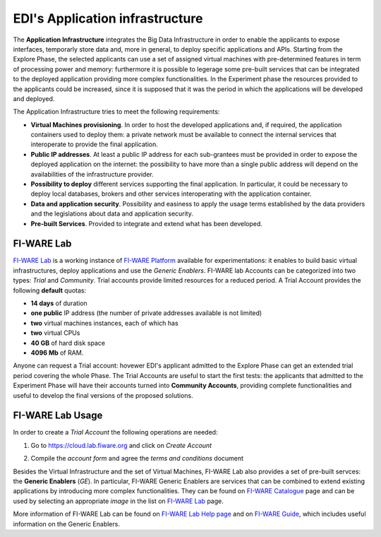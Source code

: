 EDI's Application infrastructure
================================
The **Application Infrastructure** integrates the Big Data Infrastructure in order to enable the applicants to expose interfaces, temporarly store data and, more 
in general, to deploy specific applications and APIs. Starting from the Explore Phase, the selected applicants can use a set of assigned virtual  machines with 
pre-determined features in term of processing power and memory: furthermore it is possible to legerage some pre-built services that can be integrated to the deployed
application providing more complex functionalities. In the Experiment phase the resources provided to the applicants could be increased, since it is supposed 
that it was the period in which the applications will be developed and deployed. 

The Application Infrastructure tries to meet the following requirements:

* **Virtual Machines provisioning**. In order to host the developed applications and, if required, the application containers used to deploy them: a private network must be available to connect the internal services that interoperate to provide the final application.
* **Public IP addresses**. At least a public IP address for each sub-grantees must be provided in order to expose the deployed application on the internet: the possibility to have more than a single public address will depend on the availabilities of the infrastructure provider.
* **Possibility to deploy** different services supporting the final application. In particular, it could be necessary to deploy local databases, brokers and other services interoperating with the application container. 
* **Data and application security**. Possibility and easiness to apply the usage terms established by the data providers and the legislations about data and application security. 
* **Pre-built Services**. Provided to integrate and extend what has been developed. 

FI-WARE Lab
-----------
`FI-WARE Lab`_ is a working instance of `FI-WARE Platform`_ available for experimentations: it enables to build basic virtual infrastructures, 
deploy applications and use the *Generic Enablers*. FI-WARE lab Accounts can be categorized into two types: *Trial* and *Community*. Trial accounts provide 
limited resources for a reduced period. A Trial Account provides the following **default** quotas:

* **14 days** of duration
* **one public** IP address (the number of private addresses available is not limited)
* **two** virtual machines instances, each of which has
* **two** virtual CPUs
* **40 GB** of hard disk space
* **4096 Mb** of RAM.

Anyone can request a Trial account: hovewer EDI's applicant admitted to the Explore Phase can get an extended trial period covering the whole Phase. 
The Trial Accounts are useful to start the first tests: the applicants that admitted to the Experiment Phase will have their accounts turned into
**Community Accounts**, providing complete functionalities and useful to develop the final versions of the proposed solutions.

.. image:: ./img/fiware-lab.png

FI-WARE Lab Usage
-----------------
In order to create a *Trial Account* the following operations are needed:

1. Go to https://cloud.lab.fiware.org and click on *Create Account*

.. image:: ./img/fiware-lab-account.png

2. Compile the *account form* and agree the *terms and conditions* document

.. image:: ./img/fiware-lab-account-form.png

.. raw:: html

   <p>3. Send an email to <a class="reference external" href="mailto:support&#37;&#52;&#48;edincubator&#46;eu">support<span>&#64;</span>edincubator<span>&#46;</span>eu</a> asking for the extension of the trial period from 14 days (standard) to the whole Explore Period. This point is
   <strong>mandatory</strong> to obtain the extension of the trial period. <font color="red"> Please do not forget to send the request</font>.</p>


Besides the Virtual Infrastructure and the set of Virtual Machines, FI-WARE Lab also provides a set of pre-built servces: the  **Generic Enablers** (*GE*).
In particular, FI-WARE Generic Enablers are services that can be combined to extend existing applications by introducing more complex functionalities. 
They can be found on `FI-WARE Catalogue`_ page and can be used by selecting an appropriate *image* in the list on `FI-WARE Lab`_ page. 

More information of FI-WARE Lab can be found on `FI-WARE Lab Help page`_ and on `FI-WARE Guide`_, which includes useful information on the Generic Enablers.




.. _FI-WARE Lab: https://cloud.lab.fiware.org
.. _FI-WARE Platform: https://www.fiware.org/
.. _FI-WARE Lab Help page: http://help.lab.fiware.org/
.. _FI-WARE Guide: https://fiwaretourguide.readthedocs.io/en/latest/
.. _FI-WARE Catalogue: https://store.lab.fiware.org/